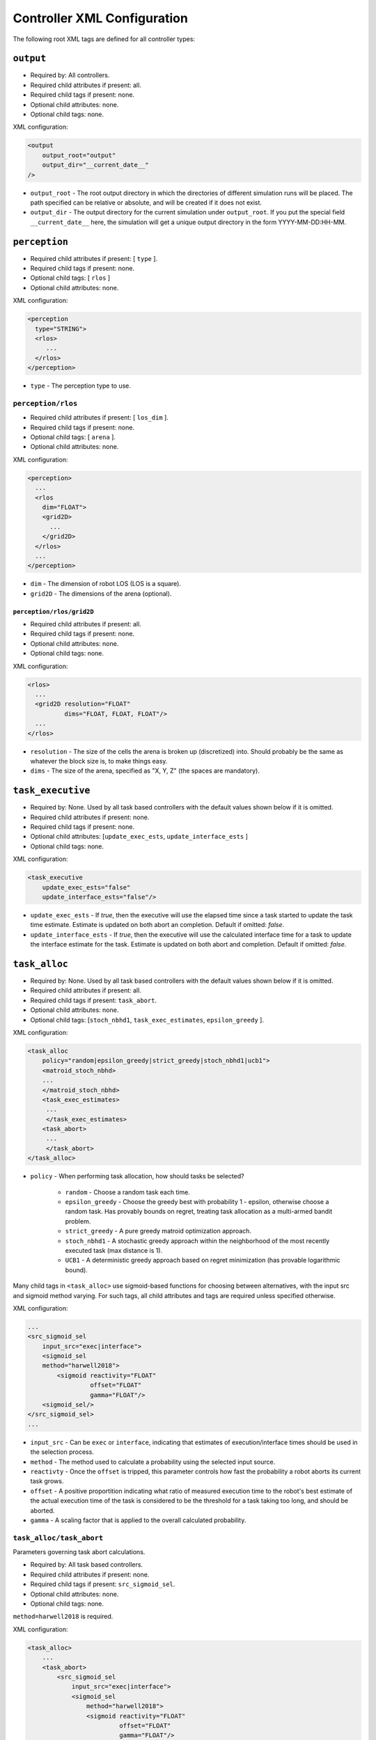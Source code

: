 Controller XML Configuration
============================

The following root XML tags are defined for all controller types:

.. list-table::
   :widths: 25,50,50
   :header-rows: 1

   * - Root XML Tag

     - Description

   * - ``output``

     - Parameters for simulation outputs generated by controllers within a
       simulation run. This includes debugging logs as well as gather metrics.

   * - ``perception``

     - Parameters for discretization of the continuous world into a grid, and/or
       the objects it tracks within it.

   * - ``task_executive``

     - Parameters for the task executive (the entitity responsible for
       managing/running tasks after they have been allocated), which are mainly
       configuration for *HOW* tasks are run once they are allocated.

   * - ``task_alloc``

     - Parameters for task allocation.

   * - ``sensing_subsystemQ3D``

     - Parameters for robot sensing subsystem.

   * - ``actuation_subsystem2D``

     - Parameters for robot actuation subsystem.


``output``
----------

- Required by: All controllers.
- Required child attributes if present: all.
- Required child tags if present: none.
- Optional child attributes: none.
- Optional child tags: none.

XML configuration:

.. code-block:: XML

   <output
       output_root="output"
       output_dir="__current_date__"
   />

- ``output_root`` - The root output directory in which the directories of
  different simulation runs will be placed. The path specified can be relative
  or absolute, and will be created if it does not exist.

- ``output_dir`` - The output directory for the current simulation under
  ``output_root``. If you put the special field ``__current_date__`` here, the
  simulation will get a unique output directory in the form YYYY-MM-DD:HH-MM.

``perception``
--------------

- Required child attributes if present: [  ``type`` ].
- Required child tags if present: none.
- Optional child tags: [ ``rlos`` ]
- Optional child attributes: none.

XML configuration:

.. code-block:: XML

   <perception
     type="STRING">
     <rlos>
        ...
     </rlos>
   </perception>

- ``type`` - The perception type to use.

``perception/rlos``
^^^^^^^^^^^^^^^^^^^

- Required child attributes if present: [  ``los_dim`` ].
- Required child tags if present: none.
- Optional child tags: [ ``arena`` ].
- Optional child attributes: none.

XML configuration:

.. code-block:: XML

   <perception>
     ...
     <rlos
       dim="FLOAT">
       <grid2D>
         ...
       </grid2D>
     </rlos>
     ...
   </perception>

- ``dim`` - The dimension of robot LOS (LOS is a square).
- ``grid2D`` - The dimensions of the arena (optional).

``perception/rlos/grid2D``
""""""""""""""""""""""""""

- Required child attributes if present: all.
- Required child tags if present: none.
- Optional child attributes: none.
- Optional child tags: none.

XML configuration:

.. code-block:: XML

   <rlos>
     ...
     <grid2D resolution="FLOAT"
             dims="FLOAT, FLOAT, FLOAT"/>
     ...
   </rlos>

- ``resolution`` - The size of the cells the arena is broken up (discretized)
  into. Should probably be the same as whatever the block size is, to make
  things easy.

- ``dims`` - The size of the arena, specified as "X, Y, Z" (the spaces are
  mandatory).

``task_executive``
------------------

- Required by: None. Used by all task based controllers with the default values
  shown below if it is omitted.
- Required child attributes if present: none.
- Required child tags if present: none.
- Optional child attributes: [``update_exec_ests``, ``update_interface_ests`` ]
- Optional child tags: none.

XML configuration:

.. code-block:: XML

   <task_executive
       update_exec_ests="false"
       update_interface_ests="false"/>

- ``update_exec_ests`` - If *true*, then the executive will use the elapsed
  time since a task started to update the task time estimate. Estimate is
  updated on both abort an completion. Default if omitted: *false*.

- ``update_interface_ests`` - If *true*, then the executive will use the
  calculated interface time for a task to update the interface estimate for the
  task. Estimate is updated on both abort and completion. Default if omitted: *false*.

``task_alloc``
--------------

- Required by: None. Used by all task based controllers with the default values
  shown below if it is omitted.
- Required child attributes if present: all.
- Required child tags if present: ``task_abort``.
- Optional child attributes: none.
- Optional child tags: [``stoch_nbhd1``, ``task_exec_estimates``,
  ``epsilon_greedy`` ].

XML configuration:

.. code-block:: XML

   <task_alloc
       policy="random|epsilon_greedy|strict_greedy|stoch_nbhd1|ucb1">
       <matroid_stoch_nbhd>
       ...
       </matroid_stoch_nbhd>
       <task_exec_estimates>
   	...
   	</task_exec_estimates>
       <task_abort>
   	...
   	</task_abort>
   </task_alloc>

- ``policy`` - When performing task allocation, how should tasks be
  selected?

    - ``random`` - Choose a random task each time.

    - ``epsilon_greedy`` - Choose the greedy best with probability 1 - epsilon,
      otherwise choose a random task. Has provably bounds on regret, treating
      task allocation as a multi-armed bandit problem.

    - ``strict_greedy`` - A pure greedy matroid optimization approach.

    - ``stoch_nbhd1`` - A stochastic greedy approach within the
      neighborhood of the most recently executed task (max distance is 1).

    - ``UCB1`` - A deterministic greedy approach based on regret minimization
      (has provable logarithmic bound).

Many child tags in ``<task_alloc>`` use sigmoid-based functions for choosing
between alternatives, with the input src and sigmoid method varying. For such
tags, all child attributes and tags are required unless specified otherwise.

XML configuration:

.. code-block:: XML

   ...
   <src_sigmoid_sel
       input_src="exec|interface">
       <sigmoid_sel
       method="harwell2018">
           <sigmoid reactivity="FLOAT"
                    offset="FLOAT"
                    gamma="FLOAT"/>
       <sigmoid_sel/>
   </src_sigmoid_sel>
   ...

- ``input_src`` - Can be ``exec`` or ``interface``, indicating that estimates of
  execution/interface times should be used in the selection process.

- ``method`` - The method used to calculate a probability using the selected
  input source.

- ``reactivty`` - Once the ``offset`` is tripped, this parameter controls how
  fast the probability a robot aborts its current task grows.

- ``offset`` - A positive proportition indicating what ratio of measured
  execution time to the robot's best estimate of the actual execution time of
  the task is considered to be the threshold for a task taking too long, and
  should be aborted.

- ``gamma`` - A scaling factor that is applied to the overall calculated
  probability.

``task_alloc/task_abort``
^^^^^^^^^^^^^^^^^^^^^^^^^

Parameters governing task abort calculations.

- Required by: All task based controllers.
- Required child attributes if present: none.
- Required child tags if present: ``src_sigmoid_sel``.
- Optional child attributes: none.
- Optional child tags: none.

``method=harwell2018`` is required.

XML configuration:

.. code-block:: XML

   <task_alloc>
       ...
       <task_abort>
           <src_sigmoid_sel
               input_src="exec|interface">
               <sigmoid_sel
                   method="harwell2018">
                   <sigmoid reactivity="FLOAT"
                            offset="FLOAT"
                            gamma="FLOAT"/>
               <sigmoid_sel/>
           </src_sigmoid_sel>
       </task_abort>
       ...
   </task_alloc>

``task_alloc/task_exec_estimates``
^^^^^^^^^^^^^^^^^^^^^^^^^^^^^^^^^^

Parameters governing how/if task execution cost estimates (time costs) will be
seeded and updated.

- Required by: None.
- Required child attributes if present: None.
- Required child tags if present: ``ema`` (only if ``seed_enabled`` is *true*).
- Optional child attributes: all. Only the task names used by the loaded task
  decomposition graph are required; others are ignored.
- Optional child tags: none.

XML configuration:

.. code-block:: XML

    <task_alloc>
        ...
        <task_exec_estimates
            seed_enabled="false"
            task_name="2000:4000">
                <ema alpha="FLOAT"/>
        </task_exec_estimates>
        ...
    </task_alloc>

- ``seed_enabled`` - If *true*, then all estimates of task execution times are
  initialized randomly within the specified ranges, rather than with zero, in
  order to avoid any possibly weird behavior on system
  startup. Default if omitted: *false*.

- ``<task name>`` - Takes a pair like so: ``100:200`` specifying the range of
  the uniform random distribution over which a robots' initial estimation of the
  duration of the specified task will be drawn. Only used if ``seed_enabled`` is
  *true*. Valid values for ``<task_name>`` are project-specific.

``task_alloc/task_exec_estimates/ema``
""""""""""""""""""""""""""""""""""""""

The exponential moving average (EMA) parameters for task execution estimate
updating.

- Required by: None.
- Required child attributes if present: all.
- Required child tags if present: none.
- Optional child attributes: none.
- Optional child tags: none.

XML configuration:

.. code-block:: XML

   <task_exec_estimates>
       ...
       <ema alpha="FLOAT"/>
       ...
   </task_exec_estimates>

- ``alpha`` - Parameter for exponential weighting of a moving time estimate of
  the true execution/interface time of a task. Must be < 1.0.

``task_alloc/epsilon_greedy``
^^^^^^^^^^^^^^^^^^^^^^^^^^^^^

Parameters for the epsilon-greedy method described in :xref:`Auer2002`.

- Required by: Task based controllers if the selected policy is
  ``epsilon_greedy``.
- Required child attributes if present: all.
- Required child tags if present: none.
- Optional child attributes: none.
- Optional child tags: none.

.. code-block:: XML

    <task_alloc>
        ...
        <epsilon_greedy
            epsilon="FLOAT"
            regret_bound="log|linear"/>
        ...
    </task_alloc>

- ``epsilon`` - Used to control exploration of the method. Must be between 0.0 and
  1.0.

- ``regret_bound`` - What is the provable bound on regret?

  - ``log`` - Logarithmic bounded.
  - ``linear`` - Linearly bounded (more regret).

``task_alloc/ucb1``
^^^^^^^^^^^^^^^^^^^

Parameters for the UCB1 method described in :xref:`Auer2002`.

- Required by: Task based controllers if the selected policy is ``ucb1``.
- Required child attributes if present: all.
- Required child tags if present: none.
- Optional child attributes: none.
- Optional child tags: none.

.. code-block:: XML

    <task_alloc>
        ...
        <ucb1 gamma="FLOAT"/>
        ...
    </task_alloc>

- ``gamma`` - Weighting factor to control how much exploration of the
  method. Must be between 0.0 and 1.0.

``task_alloc/stoch_nbhd1``
^^^^^^^^^^^^^^^^^^^^^^^^^^

Parameters for the stochastic task allocation neighborhood  method described in
:xref:`Harwell2020a`.

- Required by: Task based controllers if the selected policy is ``stoch_nbhd1``.
- Required child attributes if present: all.
- Required child tags if present: [ ``task_partition``, ``subtask_sel`` ].
- Optional child attributes: none.
- Optional child tags: [ ``tab_sel`` ].

XML configuration:

.. code-block:: XML

    <task_alloc>
        ...
        <stoch_nbhd1
            tab_init_policy="root|max_depth|random">
        	<task_partition>
        	...
        	</task_partition>
        	<subtask_sel>
        	...
        	</subtask_sel>
        	<tab_sel>
        	...
        	</tab_sel>
        </stoch_nbhd1>
        ...
    </task_alloc>

- ``tab_init_policy`` - When performing initial task allocation, how should the
  initial Task Allocation Block (TAB), consisting of a root has and two
  sequentially interdependent subtasks, be selected. Valid values are:

    - ``root`` - Use the root TAB as the initially active TAB.

    - ``random`` - Choose a random TAB as the initially active TAB.

    - ``max_depth`` - Choose a random TAB from among those at the greatest depth
      within the task decomposition graph that is passed to the executive.


``task_alloc/stoch_nbhd1/task_partition``
"""""""""""""""""""""""""""""""""""""""""

Task partitioning parameters for the STOCH-NBHD1 method. Based on the work in
:xref:`Pini2011`.

- Required by: Task based controllers.
- Required child attributes if present: none.
- Required child tags if present: ``src_sigmoid_sel``.
- Optional child attributes: [``always_partition``, ``never_partition`` ].
- Optional child tags: none.

XML configuration:

.. code-block:: XML

    <stoch_nbhd1>
        ...
        <task_partition
            always_partition="false"
            never_partition="false">
            <src_sigmoid_sel
                input_src="exec|interface">
                <sigmoid_sel
                    method="pini2011">
                    <sigmoid reactivity="FLOAT"
                             offset="FLOAT"
                             gamma="FLOAT"/>
                <sigmoid_sel/>
            </src_sigmoid_sel>
        </task_partition>
    </stoch_nbhd1>


- ``always_partition`` - If *true*, then robots will always choose to
  partition a task, given the chance. Default if omitted: *false*.

- ``never_partition`` - If *true*, then robots will never choose to partition a
  task, given the chance. Default if omitted: *false*.

``method`` tag can be one of [ ``pini2011`` ] for performing the stochastic
partitioning decision. Calculated once upon each task allocation, after the
previous task is finished or aborted.

``task_alloc/stoch_nbhd1/subtask_sel``
""""""""""""""""""""""""""""""""""""""

Task partitioning parameters for the STOCH-NBHD1 method. Based on the work in
:xref:`Pini2011`, :xref:`Brutschy2014`.

- Required by: Task based controllers.
- Required child attributes if present: none.
- Required child tags if present: ``src_sigmoid_sel``.
- Optional child attributes: none.
- Optional child tags: none.

XML configuration:

.. code-block:: XML

    <stoch_nbhd1>
        ...
        <subtask_sel>
            <src_sigmoid_sel
                input_src="exec|interface">
                <sigmoid_sel
                    method="harwell2018|random">
                    <sigmoid reactivity="FLOAT"
                             offset="FLOAT"
                             gamma="FLOAT"/>
                <sigmoid_sel/>
            </src_sigmoid_sel>
        </subtask_sel>
        ...
    </stoch_nbhd1>

``method`` tag can be one of [``harwell2018``, ``random`` ] to perform stochastic
subtask selection if partitioning is employed.

``task_alloc/stoch_nbhd1/tab_sel``
""""""""""""""""""""""""""""""""""

Parameters for Task Allocation Block (TAB) selection in recursive task
decomposition graphs used in the STOCH-NBHD1 method described in
:xref:`Harwell2020a`.

- Required child attributes if present: ``src_sigmoid_sel``.
- Required child tags if present: none.
- Optional child attributes: none.
- Optional child tags: none.

XML configuration:

.. code-block:: XML

    <stoch_nbhd1>
        ...
        <tab_sel>
            <src_sigmoid_sel
                input_src="exec|interface">
                <sigmoid_sel
                    method="harwell2019">
                    <sigmoid reactivity="FLOAT"
                             offset="FLOAT"
                             gamma="FLOAT"/>
                <sigmoid_sel/>
            </src_sigmoid_sel>
        </tab_sel>
        ...
    </stoch_nbhd1>


``method`` tag that can be one of [ ``harwell2019`` ].

``sensing_subsystemQ3D``
------------------------

- Required by: All controllers.
- Required child attributes if present: none.
- Required child tags if present: [ ``proximity_sensor``, ``ground_sensor`` ].
- Optional child attributes: none.
- Optional child tags: none.

XML configuration:

.. code-block:: XML

   <sensing_subsystemQ3D>
       <proximity_sensor>
       ...
       </proximity_sensor>
       <ground_sensor>
       ...
       </ground_sensor>
   </sensing_subsystemQ3D>


``sensing_subsystemQ3D/proximity_sensor``
^^^^^^^^^^^^^^^^^^^^^^^^^^^^^^^^^^^^^^^^^

Parameters for proximity sensor configuration.

- Required by: All controllers.
- Required child attributes if present: all.
- Required child tags if present: none.
- Optional child attributes: none.
- Optional child tags: none.

.. code-block:: XML

    <sensing_subsystemQ3D>
        ...
        <proximity_sensor
            fov="FLOAT:FLOAT"
            delta="FLOAT"/>
        ...
    </sensing_subsystemQ3D>

- ``fov`` - The angle range to the left/right of center (90 degrees on a unit
  circle) in which obstacles are not ignored (outside of this range they are
  ignored, assuming the robot will be able to drive by them). Takes a pair like
  so: ``-1:1``. Specified in radians.

- ``delta`` - Tripping threshold for exponential distance calculations for
  obstacle detection.

``sensing_subsystemQ3D/ground_sensor``
^^^^^^^^^^^^^^^^^^^^^^^^^^^^^^^^^^^^^^

Parameters for ground sensor configuration.

- Required by: All controllers.
- Required child attributes if present: none.
- Required child tags if present: [ ``nest``, ``block``, ``cache`` ].
- Optional child attributes: none.
- Optional child tags: none.

XML configuration:

.. code-block:: XML

    <sensing_subsystemQ3D>
        ...
        <ground_sensor>
          <nest range="FLOAT:FLOAT"
                consensus="INTEGER"/>
          <block range="FLOAT:FLOAT"
                consensus="INTEGER"/>
          <cache range="FLOAT:FLOAT"
                consensus="INTEGER"/>
        </ground_sensor>
        ...
    </sensing_subsystemQ3D>

For each of [``nest``, ``block``, ``cache``], the following child attributes are
required:

- ``range`` - The range of ground sensor values used to detect the
  object. Should be unique among all the types of objects to detect.

- ``consensus`` - How many of the ground sensors must have readings within the
  specified range in order for a detection to be triggered.

``actuation_subsystem2D``
-------------------------

- Required by: All controllers.
- Required child attributes if present: none.
- Required child tags if present: [ ``force_calculator``, ``diff_drive`` ]
- Optional child attributes: none.
- Optional child tags: none.

XML configuration:

.. code-block:: XML

   <actuation_subsystem2D>
       <force_calculator>
       ...
       </force_calculator>
       <diff_drive>
       ...
       </diff_drive>
   </actuation_subsystem2D>


``actuation_subsystem2D/force_calculator``
^^^^^^^^^^^^^^^^^^^^^^^^^^^^^^^^^^^^^^^^^^

Parameters for the virtual forces used to control robot movement, based on the
original paper :xref:`Arkin1987` and the tutorial in :xref:`SteeringTutorial`.

- Required by: All controllers.
- Required child attributes if present: none.
- Required child tags: none.
- Optional child attributes: none.
- Optional child tags if present: [ ``avoidance_force``, ``arrival_force``,
  ``wander_force``, ``phototaxis_force``, ``path_following_force`` ].

XML configuration:

.. code-block:: XML

    <actuation_subsystem2D>
        ...
        <force_calculator>
          <avoidance_force>
            ...
          </avoidance_force>
          <arrival_force>
            ...
          </arrival_force>
          <wander_force>
            ...
          </wander_force>
          <phototaxis_force>
            ...
          </phototaxis_force>
          <path_following_force>
            ...
          </path_following_force>
        </force_calculator>
        ...
    </actuation_subsystem2D>


``actuation_subsystem2D/force_calculator/avoidance_force``
""""""""""""""""""""""""""""""""""""""""""""""""""""""""""

The force which repels robots from other nearby robots and obstacles (robots do
not distinguish between these two cases).

- Required by: none.
- Required child attributes if present: all.
- Required child tags if present: none.
- Optional child attributes: none.
- Optional child tags: none.

.. code-block:: XML

    <force_calculator>
      ...
      <avoidance_force lookahead="FLOAT"
                       max="FLOAT"/>
      ...
    </force_calculator>

- ``lookahead`` - How far ahead of the robot to look for obstacles. Currently
  unused, but may be used in the future.

- ``max`` - Max value for the force.

``actuation_subsystem2D/force_calculator/arrival_force``
""""""""""""""""""""""""""""""""""""""""""""""""""""""""

The force which attracts robots towards a goal and gets them to it.

- Required by: none.
- Required child attributes if present: all.
- Required child tags if present: none.
- Optional child attributes: none.
- Optional child tags: none.

.. code-block:: XML

    <force_calculator>
      ...
      <arrival_force slowing_radius="FLOAT"
                     slowing_speed_min="FLOAT"
                     max="FLOAT"/>
      ...
    </force_calculator>

- ``slowing_radius`` - Radius around target inside which robots will slow down
  linearly to not overshoot their target.

- ``slowing_speed_min`` - The minimum speed robotics will linearly ramp down
  to. Should be > 0.

- ``max`` - Max value for the force.

``actuation_subsystem2D/force_calculator/wander_force``
"""""""""""""""""""""""""""""""""""""""""""""""""""""""

The force which causes robots to wander randomly in the environment in a
correlated random walk.

- Required by: none.
- Required child attributes if present: all.
- Required child tags if present: none.
- Optional child attributes: none.
- Optional child tags: none.

.. code-block:: XML

    <force_calculator>
      ...
      <wander_force circle_distance="FLOAT"
                    circle_radius_min="FLOAT"
                    max_angle_delta="FLOAT"
                    max="FLOAT"
                    interval="INTEGER"
                    normal_dist="false"/>
      ...
    </force_calculator>

- ``circle_distance`` - Scaling factor for force; applied to current velocity.

- ``circle_radius`` - Displacement (i.e. wander) circle radius; placed at
  ``circle_distance`` from the robot.

- ``max_angle_delta`` -  +/- Maximum amount of heading change for the wander angle
  (a random value is chosen in this range). Specified in degrees.

- ``max`` - Max value for the force.

- ``interval`` - How many timesteps to skip between applying the force.

- ``normal_dist`` - Should the deviations be drawn from a uniform distribution
  (default), or from a normal distribution?

``actuation_subsystem2D/force_calculator/phototaxis_force``
"""""""""""""""""""""""""""""""""""""""""""""""""""""""""""

The force which attracts/repels robots towards/away from light sources.

- Required by: none.
- Required child attributes if present: all.
- Required child tags if present: none.
- Optional child attributes: none.
- Optional child tags: none.

.. code-block:: XML

    <force_calculator>
      ...
      <phototaxis_force max="FLOAT"/>
      ...
    </force_calculator>

- ``max`` - Max value for the force.

``actuation_subsystem2D/force_calculator/path_following_force``
""""""""""""""""""""""""""""""""""""""""""""""""""""""""""""""""

The force which guides robots along a specified path.

- Required by: none.
- Required child attributes if present: all.
- Required child tags if present: none.
- Optional child attributes: none.
- Optional child tags: none.

.. code-block:: XML

    <force_calculator>
      ...
      <arrival_force slowing_radius="FLOAT"
                     slowing_speed_min="FLOAT"
                     max="FLOAT"/>
      ...
    </force_calculator>

- ``max`` - Max value for the force.

- ``radius`` - Radius around each point along the path to consider at part of
  the point; i.e., reaching any point inside the radius is equivalent to
  reaching the exact location of the point.


``actuation_subsystem2D/diff_drive``
^^^^^^^^^^^^^^^^^^^^^^^^^^^^^^^^^^^^

Parameters for robot differential drive.

- Required by: All controllers.
- Required child attributes if present: all.
- Required child tags if present: none.
- Optional child attributes: none.
- Optional child tags: none.

XML configuration:

.. code-block:: XML

    <actuation_subsystem2D>
        ...
        <diff_drive soft_turn_max="FLOAT"
                    max_speed="FLOAT"/>
        ...
    </actuation_subsystem2D>


- ``soft_turn_max`` - If actuators are told to change to a heading within a
  difference greater than the one specified by this parameter to the current
  heading, a hard turn is executed (spin in place). Specified in degrees.

- ``max_speed`` - The maximimum speed of the robot.
